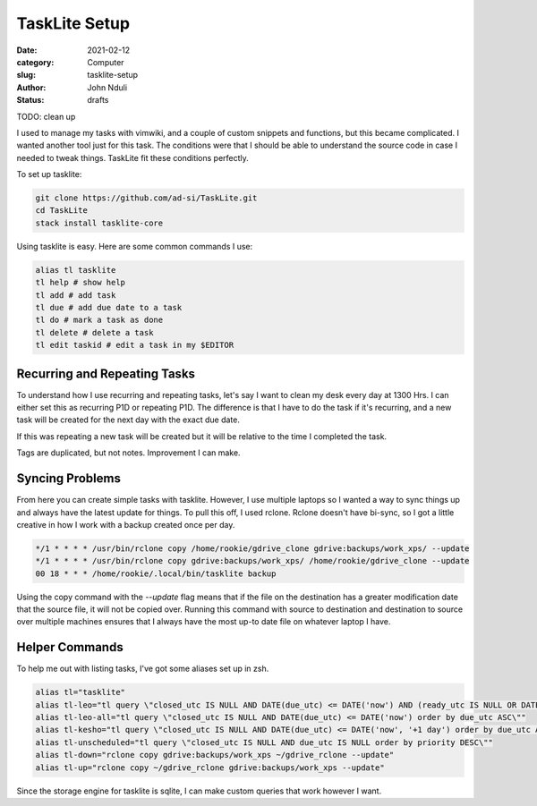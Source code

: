 ##############
TaskLite Setup
##############

:date: 2021-02-12
:category: Computer
:slug: tasklite-setup
:author: John Nduli
:status: drafts


TODO: clean up

I used to manage my tasks with vimwiki, and a couple of custom snippets
and functions, but this became complicated. I wanted another tool just
for this task. The conditions were that I should be able to understand
the source code in case I needed to tweak things. TaskLite fit these
conditions perfectly.

To set up tasklite:

.. code-block:: bash

     git clone https://github.com/ad-si/TaskLite.git
     cd TaskLite
     stack install tasklite-core


Using tasklite is easy. Here are some common commands I use:

.. code-block:: bash

    alias tl tasklite
    tl help # show help
    tl add # add task
    tl due # add due date to a task
    tl do # mark a task as done
    tl delete # delete a task
    tl edit taskid # edit a task in my $EDITOR


Recurring and Repeating Tasks
-----------------------------
To understand how I use recurring and repeating tasks, let's say I want
to clean my desk every day at 1300 Hrs. I can either set this as
recurring P1D or repeating P1D. The difference is that I have to do the
task if it's recurring, and a new task will be created for the next day
with the exact due date.

If this was repeating a new task will be created but it will be relative
to the time I completed the task.

Tags are duplicated, but not notes. Improvement I can make.


Syncing Problems
----------------
From here you can create simple tasks with tasklite. However, I use
multiple laptops so I wanted a way to sync things up and always have the
latest update for things. To pull this off, I used rclone. Rclone
doesn't have bi-sync, so I got a little creative in how I work with a
backup created once per day.

.. code-block:: cron

    */1 * * * * /usr/bin/rclone copy /home/rookie/gdrive_clone gdrive:backups/work_xps/ --update
    */1 * * * * /usr/bin/rclone copy gdrive:backups/work_xps/ /home/rookie/gdrive_clone --update
    00 18 * * * /home/rookie/.local/bin/tasklite backup

Using the copy command with the `--update` flag means that if the file
on the destination has a greater modification date that the source file,
it will not be copied over. Running this command with source to
destination and destination to source over multiple machines ensures
that I always have the most up-to date file on whatever laptop I have.

Helper Commands
---------------
To help me out with listing tasks, I've got some aliases set up in zsh.

.. code-block:: bash

    alias tl="tasklite"
    alias tl-leo="tl query \"closed_utc IS NULL AND DATE(due_utc) <= DATE('now') AND (ready_utc IS NULL OR DATETIME(ready_utc) <= DATETIME('now')) order by due_utc ASC, ready_utc ASC, priority DESC\""
    alias tl-leo-all="tl query \"closed_utc IS NULL AND DATE(due_utc) <= DATE('now') order by due_utc ASC\""
    alias tl-kesho="tl query \"closed_utc IS NULL AND DATE(due_utc) <= DATE('now', '+1 day') order by due_utc ASC\""
    alias tl-unscheduled="tl query \"closed_utc IS NULL AND due_utc IS NULL order by priority DESC\""
    alias tl-down="rclone copy gdrive:backups/work_xps ~/gdrive_rclone --update" 
    alias tl-up="rclone copy ~/gdrive_rclone gdrive:backups/work_xps --update"

Since the storage engine for tasklite is sqlite, I can make custom
queries that work however I want.
